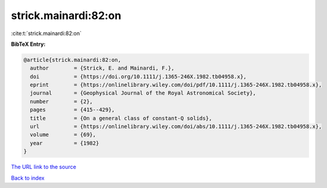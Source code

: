 strick.mainardi:82:on
=====================

:cite:t:`strick.mainardi:82:on`

**BibTeX Entry:**

.. code-block:: bibtex

   @article{strick.mainardi:82:on,
     author        = {Strick, E. and Mainardi, F.},
     doi           = {https://doi.org/10.1111/j.1365-246X.1982.tb04958.x},
     eprint        = {https://onlinelibrary.wiley.com/doi/pdf/10.1111/j.1365-246X.1982.tb04958.x},
     journal       = {Geophysical Journal of the Royal Astronomical Society},
     number        = {2},
     pages         = {415--429},
     title         = {On a general class of constant-Q solids},
     url           = {https://onlinelibrary.wiley.com/doi/abs/10.1111/j.1365-246X.1982.tb04958.x},
     volume        = {69},
     year          = {1982}
   }

`The URL link to the source <https://onlinelibrary.wiley.com/doi/abs/10.1111/j.1365-246X.1982.tb04958.x>`__


`Back to index <../By-Cite-Keys.html>`__
